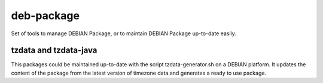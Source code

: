 deb-package
===========

Set of tools to manage DEBIAN Package, or to maintain DEBIAN Package up-to-date easily.

tzdata and tzdata-java
----------------------
This packages could be maintained up-to-date with the script tzdata-generator.sh on a DEBIAN platform. It updates the content of the package from the latest version of timezone data and generates a ready to use package.

